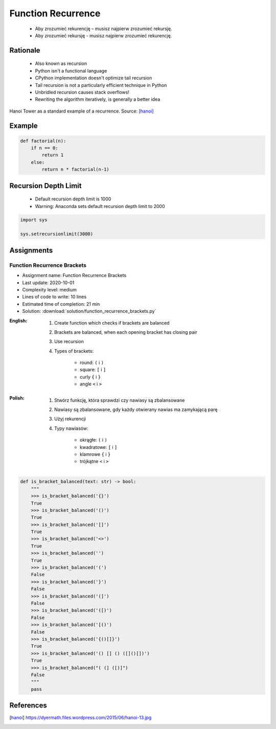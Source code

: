.. _Function Recurrence:

*******************
Function Recurrence
*******************

.. epigraph::
    * Aby zrozumieć rekurencję – musisz najpierw zrozumieć rekursję.
    * Aby zrozumieć rekursję - musisz najpierw zrozumieć rekurencję.


Rationale
=========
.. highlights::
    * Also known as recursion
    * Python isn't a functional language
    * CPython implementation doesn't optimize tail recursion
    * Tail recursion is not a particularly efficient technique in Python
    * Unbridled recursion causes stack overflows!
    * Rewriting the algorithm iteratively, is generally a better idea

.. figure:: img/function-recurrence-hanoi.jpg
    :width: 50%
    :align: center

    Hanoi Tower as a standard example of a recurrence. Source: [hanoi]_


Example
=======
.. code-block:: python

    def factorial(n):
        if n == 0:
            return 1
        else:
            return n * factorial(n-1)

.. code-block:: python
    :caption: Recap information about factorial (``n!``)

    """
    5! = 5 * 4!
    4! = 4 * 3!
    3! = 3 * 2!
    2! = 2 * 1!
    1! = 1 * 0!
    0! = 1
    """

    factorial(5)                                    # = 120
        return 5 * factorial(4)                     # 5 * 24 = 120
            return 4 * factorial(3)                 # 4 * 6 = 24
                return 3 * factorial(2)             # 3 * 2 = 6
                    return 2 * factorial(1)         # 2 * 1 = 2
                        return 1 * factorial(0)     # 1 * 1 = 1
                            return 1                # 1


Recursion Depth Limit
=====================
.. highlights::
    * Default recursion depth limit is 1000
    * Warning: Anaconda sets default recursion depth limit to 2000

.. code-block:: python

    import sys

    sys.setrecursionlimit(3000)


Assignments
===========

Function Recurrence Brackets
----------------------------
* Assignment name: Function Recurrence Brackets
* Last update: 2020-10-01
* Complexity level: medium
* Lines of code to write: 10 lines
* Estimated time of completion: 21 min
* Solution: :download:`solution/function_recurrence_brackets.py`

:English:
    #. Create function which checks if brackets are balanced
    #. Brackets are balanced, when each opening bracket has closing pair
    #. Use recursion
    #. Types of brackets:

        * round: ``(`` i ``)``
        * square: ``[`` i ``]``
        * curly ``{`` i ``}``
        * angle ``<`` i ``>``

:Polish:
    #. Stwórz funkcję, która sprawdzi czy nawiasy są zbalansowane
    #. Nawiasy są zbalansowane, gdy każdy otwierany nawias ma zamykającą parę
    #. Użyj rekurencji
    #. Typy nawiasów:

        * okrągłe: ``(`` i ``)``
        * kwadratowe: ``[`` i ``]``
        * klamrowe ``{`` i ``}``
        * trójkątne ``<`` i ``>``

.. code-block:: python

    def is_bracket_balanced(text: str) -> bool:
        """
        >>> is_bracket_balanced('{}')
        True
        >>> is_bracket_balanced('()')
        True
        >>> is_bracket_balanced('[]')
        True
        >>> is_bracket_balanced('<>')
        True
        >>> is_bracket_balanced('')
        True
        >>> is_bracket_balanced('(')
        False
        >>> is_bracket_balanced('}')
        False
        >>> is_bracket_balanced('(]')
        False
        >>> is_bracket_balanced('([)')
        False
        >>> is_bracket_balanced('[()')
        False
        >>> is_bracket_balanced('{()[]}')
        True
        >>> is_bracket_balanced('() [] () ([]()[])')
        True
        >>> is_bracket_balanced("( (] ([)]")
        False
        """
        pass


References
==========
.. [hanoi] https://dyermath.files.wordpress.com/2015/06/hanoi-13.jpg

